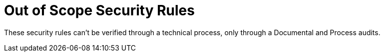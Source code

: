 :slug: rules/out-of-scope/
:description: Out of Scope Security Rules is an additional set where you can find business-related and non-technical rules to verify only by documental and process audits.
:keywords: Fluid Attacks, Products, Rules, Criteria, Security, Applications, Ethical Hacking, Pentesting
:rulesindex: yes
:template: findings

= Out of Scope Security Rules

These security rules can't be verified through a technical process,
only through a Documental and Process audits.
